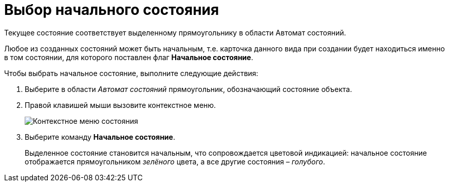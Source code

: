 = Выбор начального состояния

Текущее состояние соответствует выделенному прямоугольнику в области Автомат состояний.

Любое из созданных состояний может быть начальным, т.е. карточка данного вида при создании будет находиться именно в том состоянии, для которого поставлен флаг *Начальное состояние*.

Чтобы выбрать начальное состояние, выполните следующие действия:

. Выберите в области _Автомат состояний_ прямоугольник, обозначающий состояние объекта.
. Правой клавишей мыши вызовите контекстное меню.
+
image::state_State_initial.png[ Контекстное меню состояния]
. Выберите команду *Начальное состояние*.
+
Выделенное состояние становится начальным, что сопровождается цветовой индикацией: начальное состояние отображается прямоугольником _зелёного_ цвета, а все другие состояния – _голубого_.
